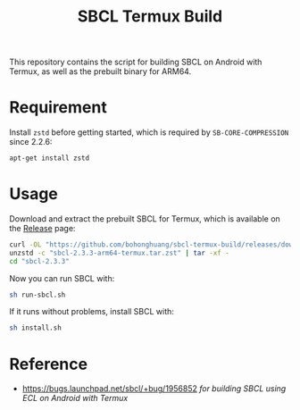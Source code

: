 #+TITLE: SBCL Termux Build
This repository contains the script for  building SBCL on Android with Termux, as well as the prebuilt binary for ARM64.
* Requirement
Install ~zstd~ before getting started, which is required by ~SB-CORE-COMPRESSION~ since 2.2.6:

#+BEGIN_SRC sh
  apt-get install zstd
#+END_SRC
* Usage
Download and extract the prebuilt SBCL for Termux, which is available on the [[https://github.com/bohonghuang/sbcl-termux-build/releases][Release]] page:

#+BEGIN_SRC sh
  curl -OL "https://github.com/bohonghuang/sbcl-termux-build/releases/download/2.3.3/sbcl-2.3.3-arm64-termux.tar.zst"
  unzstd -c "sbcl-2.3.3-arm64-termux.tar.zst" | tar -xf -
  cd "sbcl-2.3.3"
#+END_SRC

Now you can run SBCL with:

#+BEGIN_SRC sh
  sh run-sbcl.sh
#+END_SRC

If it runs without problems, install SBCL with:

#+BEGIN_SRC sh
  sh install.sh
#+END_SRC
* Reference
- [[https://bugs.launchpad.net/sbcl/+bug/1956852]] /for building SBCL using ECL on Android with Termux/
